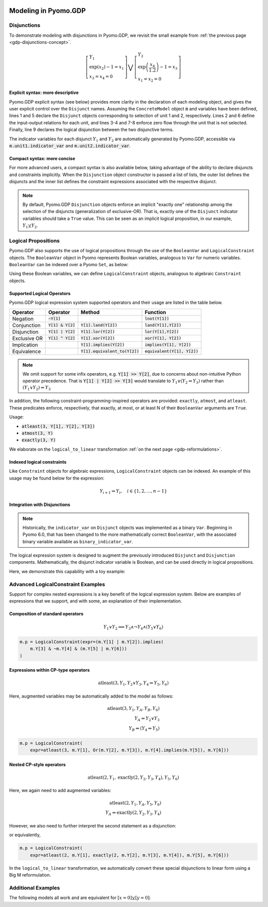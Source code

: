 .. image:: /../logos/gdp/Pyomo-GDP-150.png
    :scale: 20%
    :class: no-scaled-link
    :align: right

*********************
Modeling in Pyomo.GDP
*********************

.. testsetup::

    from pyomo.environ import (
        ConcreteModel, RangeSet, BooleanVar, LogicalConstraint,
        TransformationFactory, atleast, SolverFactory, Objective,
        Constraint, Var, land, Reference
    )
    from pyomo.gdp import Disjunct, Disjunction
    from pyomo.core.plugins.transform.logical_to_linear import update_boolean_vars_from_binary

    # This is to make unicode comparison work in python 2.7.
    import sys
    if sys.version[0] == '2':
        reload(sys)
        sys.setdefaultencoding("utf-8")

Disjunctions
============

To demonstrate modeling with disjunctions in Pyomo.GDP, we revisit the small example from :ref:`the previous page <gdp-disjunctions-concept>`.

.. math::

    \left[\begin{gathered}
    Y_1 \\
    \exp(x_2) - 1 = x_1 \\
    x_3 = x_4 = 0
    \end{gathered}
    \right] \bigvee \left[\begin{gathered}
    Y_2 \\
    \exp\left(\frac{x_4}{1.2}\right) - 1 = x_3 \\
    x_1 = x_2 = 0
    \end{gathered}
    \right]

Explicit syntax: more descriptive
---------------------------------

Pyomo.GDP explicit syntax (see below) provides more clarity in the declaration of each modeling object,  and gives the user explicit control over the ``Disjunct`` names.
Assuming the ``ConcreteModel`` object :code:`m` and variables have been defined, lines 1 and 5 declare the ``Disjunct`` objects corresponding to selection of unit 1 and 2, respectively.
Lines 2 and 6 define the input-output relations for each unit, and lines 3-4 and 7-8 enforce zero flow through the unit that is not selected.
Finally, line 9 declares the logical disjunction between the two disjunctive terms.

.. code-block:: python
    :linenos:

    m.unit1 = Disjunct()
    m.unit1.inout = Constraint(expr=exp(m.x[2]) - 1 == m.x[1])
    m.unit1.no_unit2_flow1 = Constraint(expr=m.x[3] == 0)
    m.unit1.no_unit2_flow2 = Constraint(expr=m.x[4] == 0)
    m.unit2 = Disjunct()
    m.unit2.inout = Constraint(expr=exp(m.x[4] / 1.2) - 1 == m.x[3])
    m.unit2.no_unit1_flow1 = Constraint(expr=m.x[1] == 0)
    m.unit2.no_unit1_flow2 = Constraint(expr=m.x[2] == 0)
    m.use_unit1or2 = Disjunction(expr=[m.unit1, m.unit2])

The indicator variables for each disjunct :math:`Y_1` and :math:`Y_2` are automatically generated by Pyomo.GDP, accessible via :code:`m.unit1.indicator_var` and :code:`m.unit2.indicator_var`.

Compact syntax: more concise
----------------------------

For more advanced users, a compact syntax is also available below, taking advantage of the ability to declare disjuncts and constraints implicitly.
When the ``Disjunction`` object constructor is passed a list of lists, the outer list defines the disjuncts and the inner list defines the constraint expressions associated with the respective disjunct.

.. code-block:: python
    :linenos:

    m.use1or2 = Disjunction(expr=[
        # First disjunct
        [exp(m.x[2])-1 == m.x[1],
         m.x[3] == 0, m.x[4] == 0],
        # Second disjunct
        [exp(m.x[4]/1.2)-1 == m.x[3],
         m.x[1] == 0, m.x[2] == 0]])

.. note::

    By default, Pyomo.GDP ``Disjunction`` objects enforce an implicit "exactly one" relationship among the selection of the disjuncts (generalization of exclusive-OR).
    That is, exactly one of the ``Disjunct`` indicator variables should take a ``True`` value.
    This can be seen as an implicit logical proposition, in our example, :math:`Y_1 \veebar Y_2`.

Logical Propositions
====================

Pyomo.GDP also supports the use of logical propositions through the use of the ``BooleanVar`` and ``LogicalConstraint`` objects.
The ``BooleanVar`` object in Pyomo represents Boolean variables, analogous to ``Var`` for numeric variables.
``BooleanVar`` can be indexed over a Pyomo ``Set``, as below:

.. doctest::

    >>> m = ConcreteModel()
    >>> m.my_set = RangeSet(4)
    >>> m.Y = BooleanVar(m.my_set)
    >>> m.Y.display()
    Y : Size=4, Index=my_set
        Key : Value : Fixed : Stale
          1 :  None : False :  True
          2 :  None : False :  True
          3 :  None : False :  True
          4 :  None : False :  True

Using these Boolean variables, we can define ``LogicalConstraint`` objects, analogous to algebraic ``Constraint`` objects.

.. doctest::

    >>> m.p = LogicalConstraint(expr=m.Y[1].implies(m.Y[2] & m.Y[3]) | m.Y[4])
    >>> m.p.pprint()
    p : Size=1, Index=None, Active=True
        Key  : Body                          : Active
        None : (Y[1] --> Y[2] ∧ Y[3]) ∨ Y[4] :   True

Supported Logical Operators
---------------------------

Pyomo.GDP logical expression system supported operators and their usage are listed in the table below.

+--------------+------------------------+-----------------------------------+--------------------------------+
| Operator     | Operator               | Method                            | Function                       |
+==============+========================+===================================+================================+
| Negation     | :code:`~Y[1]`          |                                   | :code:`lnot(Y[1])`             |
+--------------+------------------------+-----------------------------------+--------------------------------+
| Conjunction  | :code:`Y[1] & Y[2]`    | :code:`Y[1].land(Y[2])`           | :code:`land(Y[1],Y[2])`        |
+--------------+------------------------+-----------------------------------+--------------------------------+
| Disjunction  | :code:`Y[1] | Y[2]`    | :code:`Y[1].lor(Y[2])`            | :code:`lor(Y[1],Y[2])`         |
+--------------+------------------------+-----------------------------------+--------------------------------+
| Exclusive OR | :code:`Y[1] ^ Y[2]`    | :code:`Y[1].xor(Y[2])`            | :code:`xor(Y[1], Y[2])`        |
+--------------+------------------------+-----------------------------------+--------------------------------+
| Implication  |                        | :code:`Y[1].implies(Y[2])`        | :code:`implies(Y[1], Y[2])`    |
+--------------+------------------------+-----------------------------------+--------------------------------+
| Equivalence  |                        | :code:`Y[1].equivalent_to(Y[2])`  | :code:`equivalent(Y[1], Y[2])` |
+--------------+------------------------+-----------------------------------+--------------------------------+

.. note::

    We omit support for some infix operators, e.g. :code:`Y[1] >> Y[2]`, due to concerns about non-intuitive Python operator precedence.
    That is :code:`Y[1] | Y[2] >> Y[3]` would translate to :math:`Y_1 \lor (Y_2 \Rightarrow Y_3)` rather than :math:`(Y_1 \lor Y_2) \Rightarrow Y_3`

In addition, the following constraint-programming-inspired operators are provided: ``exactly``, ``atmost``, and ``atleast``.
These predicates enforce, respectively, that exactly, at most, or at least N of their ``BooleanVar`` arguments are ``True``.

Usage:

- :code:`atleast(3, Y[1], Y[2], Y[3])`
- :code:`atmost(3, Y)`
- :code:`exactly(3, Y)`

.. doctest::

    >>> m = ConcreteModel()
    >>> m.my_set = RangeSet(4)
    >>> m.Y = BooleanVar(m.my_set)
    >>> m.p = LogicalConstraint(expr=atleast(3, m.Y))
    >>> m.p.pprint()
    p : Size=1, Index=None, Active=True
        Key  : Body                                 : Active
        None : atleast(3: [Y[1], Y[2], Y[3], Y[4]]) :   True
    >>> TransformationFactory('core.logical_to_linear').apply_to(m)
    >>> # constraint auto-generated by transformation
    >>> m.logic_to_linear.transformed_constraints.pprint()
    transformed_constraints : Size=1, Index={1}, Active=True
        Key : Lower : Body                                                          : Upper : Active
          1 :   3.0 : Y_asbinary[1] + Y_asbinary[2] + Y_asbinary[3] + Y_asbinary[4] :  +Inf :   True

We elaborate on the ``logical_to_linear`` transformation :ref:`on the next page <gdp-reformulations>`.

Indexed logical constraints
---------------------------

Like ``Constraint`` objects for algebraic expressions, ``LogicalConstraint`` objects can be indexed.
An example of this usage may be found below for the expression:

.. math::

    Y_{i+1} \Rightarrow Y_{i}, \quad i \in \{1, 2, \dots, n-1\}

.. doctest::

    >>> m = ConcreteModel()
    >>> n = 5
    >>> m.I = RangeSet(n)
    >>> m.Y = BooleanVar(m.I)

    >>> @m.LogicalConstraint(m.I)
    ... def p(m, i):
    ...     return m.Y[i+1].implies(m.Y[i]) if i < n else Constraint.Skip

    >>> m.p.pprint()
    p : Size=4, Index=I, Active=True
        Key : Body          : Active
          1 : Y[2] --> Y[1] :   True
          2 : Y[3] --> Y[2] :   True
          3 : Y[4] --> Y[3] :   True
          4 : Y[5] --> Y[4] :   True

Integration with Disjunctions
-----------------------------

.. note::

    Historically, the ``indicator_var`` on ``Disjunct`` objects was
    implemented as a binary ``Var``.  Beginning in Pyomo 6.0, that has
    been changed to the more mathematically correct ``BooleanVar``, with
    the associated binary variable available as
    ``binary_indicator_var``.

The logical expression system is designed to augment the previously
introduced ``Disjunct`` and ``Disjunction`` components.  Mathematically,
the disjunct indicator variable is Boolean, and can be used directly in
logical propositions.

Here, we demonstrate this capability with a toy example:

.. math::
   :nowrap:

   \[\begin{array}{ll}
    \min & x \\
    \text{s.t.} & \left[
      \begin{gathered}
        Y_1\\
        x \geq 2
      \end{gathered}
    \right] \vee \left[
      \begin{gathered}
        Y_2 \\
        x \geq 3
      \end{gathered}
    \right]\\
    & \left[
      \begin{gathered}
        Y_3 \\
        x \leq 8
      \end{gathered}
    \right] \vee \left[
      \begin{gathered}
        Y_4 \\
        x = 2.5
      \end{gathered}
    \right] \\
    & Y_1 \veebar Y_2 \\
    & Y_3 \veebar Y_4 \\
    & Y_1 \Rightarrow Y_4
   \end{array}\]

.. doctest::
    :skipif: not glpk_available

    >>> m = ConcreteModel()
    >>> m.s = RangeSet(4)
    >>> m.ds = RangeSet(2)
    >>> m.d = Disjunct(m.s)
    >>> m.djn = Disjunction(m.ds)
    >>> m.djn[1] = [m.d[1], m.d[2]]
    >>> m.djn[2] = [m.d[3], m.d[4]]
    >>> m.x = Var(bounds=(-2, 10))
    >>> m.d[1].c = Constraint(expr=m.x >= 2)
    >>> m.d[2].c = Constraint(expr=m.x >= 3)
    >>> m.d[3].c = Constraint(expr=m.x <= 8)
    >>> m.d[4].c = Constraint(expr=m.x == 2.5)
    >>> m.o = Objective(expr=m.x)

    >>> # Add the logical proposition
    >>> m.p = LogicalConstraint(
    ...    expr=m.d[1].indicator_var.implies(m.d[4].indicator_var))
    >>> # Note: the implicit XOR enforced by m.djn[1] and m.djn[2] still apply

    >>> # Apply the Big-M reformulation: It will convert the logical
    >>> # propositions to algebraic expressions.
    >>> TransformationFactory('gdp.bigm').apply_to(m)

    >>> # Before solve, Boolean vars have no value
    >>> Reference(m.d[:].indicator_var).display()
    IndexedBooleanVar : Size=4, Index=s, ReferenceTo=d[:].indicator_var
        Key : Value : Fixed : Stale
          1 :  None : False :  True
          2 :  None : False :  True
          3 :  None : False :  True
          4 :  None : False :  True

    >>> # Solve the reformulated model
    >>> run_data = SolverFactory('glpk').solve(m)
    >>> Reference(m.d[:].indicator_var).display()
    IndexedBooleanVar : Size=4, Index=s, ReferenceTo=d[:].indicator_var
        Key : Value : Fixed : Stale
          1 :  True : False : False
          2 : False : False : False
          3 : False : False : False
          4 :  True : False : False

.. _gdp-advanced-examples:

Advanced LogicalConstraint Examples
===================================

Support for complex nested expressions is a key benefit of the logical expression system.
Below are examples of expressions that we support, and with some, an explanation of their implementation.

Composition of standard operators
---------------------------------

.. math::
    Y_1 \vee Y_2 \implies Y_3 \wedge \neg Y_4 \wedge (Y_5 \vee Y_6)

.. code::

    m.p = LogicalConstraint(expr=(m.Y[1] | m.Y[2]).implies(
        m.Y[3] & ~m.Y[4] & (m.Y[5] | m.Y[6]))
    )

Expressions within CP-type operators
------------------------------------

.. math::
    \text{atleast}(3, Y_1, Y_2 \vee Y_3, Y_4 \Rightarrow Y_5, Y_6)

Here, augmented variables may be automatically added to the model as follows:

.. math::
    \text{atleast}(3, Y_1, Y_A, Y_B, Y_6)\\
    Y_A \Leftrightarrow Y_2 \vee Y_3\\
    Y_B \Leftrightarrow (Y_4 \Rightarrow Y_5)

.. code::

    m.p = LogicalConstraint(
        expr=atleast(3, m.Y[1], Or(m.Y[2], m.Y[3]), m.Y[4].implies(m.Y[5]), m.Y[6]))

Nested CP-style operators
-------------------------

.. math::
    \text{atleast}(2, Y_1, \text{exactly}(2, Y_2, Y_3, Y_4), Y_5, Y_6)

Here, we again need to add augmented variables:

.. math::
    \text{atleast}(2, Y_1, Y_A, Y_5, Y_6)\\
    Y_A \Leftrightarrow \text{exactly}(2, Y_2, Y_3, Y_4)

However, we also need to further interpret the second statement as a disjunction:

.. math::
    :nowrap:

    \begin{gather*}
    \text{atleast}(2, Y_1, Y_A, Y_5, Y_6)\\
    \left[\begin{gathered}Y_A\\\text{exactly}(2, Y_2, Y_3, Y_4)\end{gathered}\right]
    \vee
    \left[\begin{gathered}\neg Y_A\\
    \left[\begin{gathered}Y_B\\\text{atleast}(3, Y_2, Y_3, Y_4)\end{gathered}\right] \vee \left[\begin{gathered}Y_C\\\text{atmost}(1, Y_2, Y_3, Y_4)\end{gathered}\right]
    \end{gathered}\right]
    \end{gather*}

or equivalently,

.. math::
    :nowrap:

    \begin{gather*}
    \text{atleast}(2, Y_1, Y_A, Y_5, Y_6)\\
    \text{exactly}(1, Y_A, Y_B, Y_C)\\
    \left[\begin{gathered}Y_A\\\text{exactly}(2, Y_2, Y_3, Y_4)\end{gathered}\right]
    \vee
    \left[\begin{gathered}Y_B\\\text{atleast}(3, Y_2, Y_3, Y_4)\end{gathered}\right] \vee \left[\begin{gathered}Y_C\\\text{atmost}(1, Y_2, Y_3, Y_4)\end{gathered}\right]
    \end{gather*}

.. code::

    m.p = LogicalConstraint(
        expr=atleast(2, m.Y[1], exactly(2, m.Y[2], m.Y[3], m.Y[4]), m.Y[5], m.Y[6]))

In the ``logical_to_linear`` transformation, we automatically convert these special disjunctions to linear form using a Big M reformulation.

Additional Examples
===================

The following models all work and are equivalent for :math:`\left[x = 0\right] \veebar \left[y = 0\right]`:

.. doctest::

   Option 1: Rule-based construction

   >>> from pyomo.environ import *
   >>> from pyomo.gdp import *
   >>> model = ConcreteModel()

   >>> model.x = Var()
   >>> model.y = Var()

   >>> # Two conditions
   >>> def _d(disjunct, flag):
   ...    model = disjunct.model()
   ...    if flag:
   ...       # x == 0
   ...       disjunct.c = Constraint(expr=model.x == 0)
   ...    else:
   ...       # y == 0
   ...       disjunct.c = Constraint(expr=model.y == 0)
   >>> model.d = Disjunct([0,1], rule=_d)

   >>> # Define the disjunction
   >>> def _c(model):
   ...    return [model.d[0], model.d[1]]
   >>> model.c = Disjunction(rule=_c)

   Option 2: Explicit disjuncts

   >>> from pyomo.environ import *
   >>> from pyomo.gdp import *
   >>> model = ConcreteModel()

   >>> model.x = Var()
   >>> model.y = Var()

   >>> model.fix_x = Disjunct()
   >>> model.fix_x.c = Constraint(expr=model.x == 0)

   >>> model.fix_y = Disjunct()
   >>> model.fix_y.c = Constraint(expr=model.y == 0)

   >>> model.c = Disjunction(expr=[model.fix_x, model.fix_y])

   Option 3: Implicit disjuncts (disjunction rule returns a list of
   expressions or a list of lists of expressions)

   >>> from pyomo.environ import *
   >>> from pyomo.gdp import *
   >>> model = ConcreteModel()

   >>> model.x = Var()
   >>> model.y = Var()

   >>> model.c = Disjunction(expr=[model.x == 0, model.y == 0])
